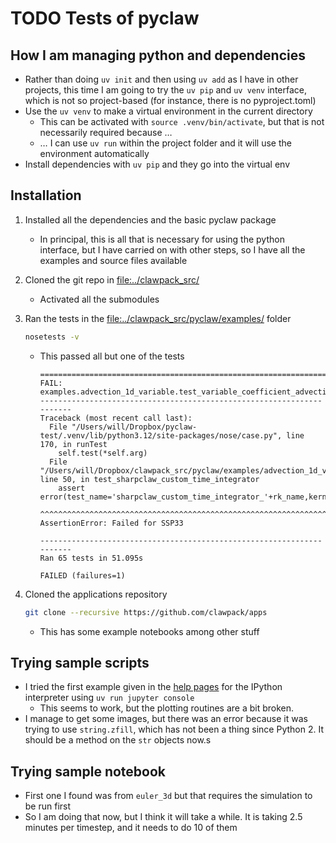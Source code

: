 * TODO Tests of pyclaw
:LOGBOOK:
- State "TODO"       from              [2024-12-03 Tue 23:21] \\
  Hoping that I can investigate radiative shocks with this
:END:
** How I am managing python and dependencies
- Rather than doing ~uv init~ and then using ~uv add~ as I have in other projects, this time I am going to try the ~uv pip~ and ~uv venv~ interface, which is not so project-based (for instance, there is no pyproject.toml)
- Use the ~uv venv~ to make a virtual environment in the current directory
  - This can be activated with ~source .venv/bin/activate~, but that is not necessarily required because ...
  - ... I can use ~uv run~ within the project folder and it will use the environment automatically 
- Install dependencies with ~uv pip~ and they go into the virtual env
** Installation
1. Installed all the dependencies and the basic pyclaw package
   - In principal, this is all that is necessary for using the python interface, but I have carried on with other steps, so I have all the examples and source files available
2. Cloned the git repo in [[file:../clawpack_src/]]
   - Activated all the submodules
3. Ran the tests in the [[file:../clawpack_src/pyclaw/examples/]] folder
   #+begin_src sh
     nosetests -v
   #+end_src
   - This passed all but one of the tests
     #+begin_example
       ======================================================================
       FAIL: examples.advection_1d_variable.test_variable_coefficient_advection.TestAdvectionVarCoeff1D.test_sharpclaw_custom_time_integrator
       ----------------------------------------------------------------------
       Traceback (most recent call last):
         File "/Users/will/Dropbox/pyclaw-test/.venv/lib/python3.12/site-packages/nose/case.py", line 170, in runTest
           self.test(*self.arg)
         File "/Users/will/Dropbox/clawpack_src/pyclaw/examples/advection_1d_variable/test_variable_coefficient_advection.py", line 50, in test_sharpclaw_custom_time_integrator
           assert error(test_name='sharpclaw_custom_time_integrator_'+rk_name,kernel_language='Fortran',solver_type='sharpclaw',
                  ^^^^^^^^^^^^^^^^^^^^^^^^^^^^^^^^^^^^^^^^^^^^^^^^^^^^^^^^^^^^^^^^^^^^^^^^^^^^^^^^^^^^^^^^^^^^^^^^^^^^^^^^^^^^^^
       AssertionError: Failed for SSP33

       ----------------------------------------------------------------------
       Ran 65 tests in 51.095s

       FAILED (failures=1)
     #+end_example

4. Cloned the applications repository
   #+begin_src sh
     git clone --recursive https://github.com/clawpack/apps
   #+end_src
   - This has some example notebooks among other stuff


** Trying sample scripts
- I tried the first example given in the [[https://www.clawpack.org/first_run_pyclaw.html#first-run-pyclaw][help pages]] for the IPython interpreter using ~uv run jupyter console~
  - This seems to work, but the plotting routines are a bit broken.
- I manage to get some images, but there was an error because it was trying to use ~string.zfill~, which has not been a thing since Python 2. It should be a method on the ~str~ objects now.s
** Trying sample notebook
- First one I found was from ~euler_3d~ but that requires the simulation to be run first
- So I am doing that now, but I think it will take a while. It is taking 2.5 minutes per timestep, and it needs to do 10 of them
